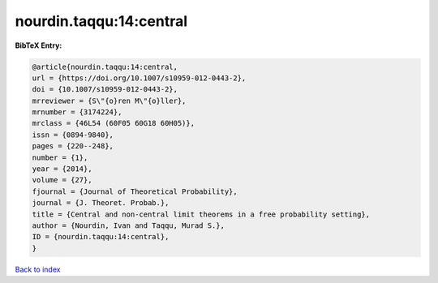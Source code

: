 nourdin.taqqu:14:central
========================

.. :cite:t:`nourdin.taqqu:14:central`

.. bibliography:: ../../All.bib

**BibTeX Entry:**

.. code-block:: bibtex

   @article{nourdin.taqqu:14:central,
   url = {https://doi.org/10.1007/s10959-012-0443-2},
   doi = {10.1007/s10959-012-0443-2},
   mrreviewer = {S\"{o}ren M\"{o}ller},
   mrnumber = {3174224},
   mrclass = {46L54 (60F05 60G18 60H05)},
   issn = {0894-9840},
   pages = {220--248},
   number = {1},
   year = {2014},
   volume = {27},
   fjournal = {Journal of Theoretical Probability},
   journal = {J. Theoret. Probab.},
   title = {Central and non-central limit theorems in a free probability setting},
   author = {Nourdin, Ivan and Taqqu, Murad S.},
   ID = {nourdin.taqqu:14:central},
   }

`Back to index <../index>`_
